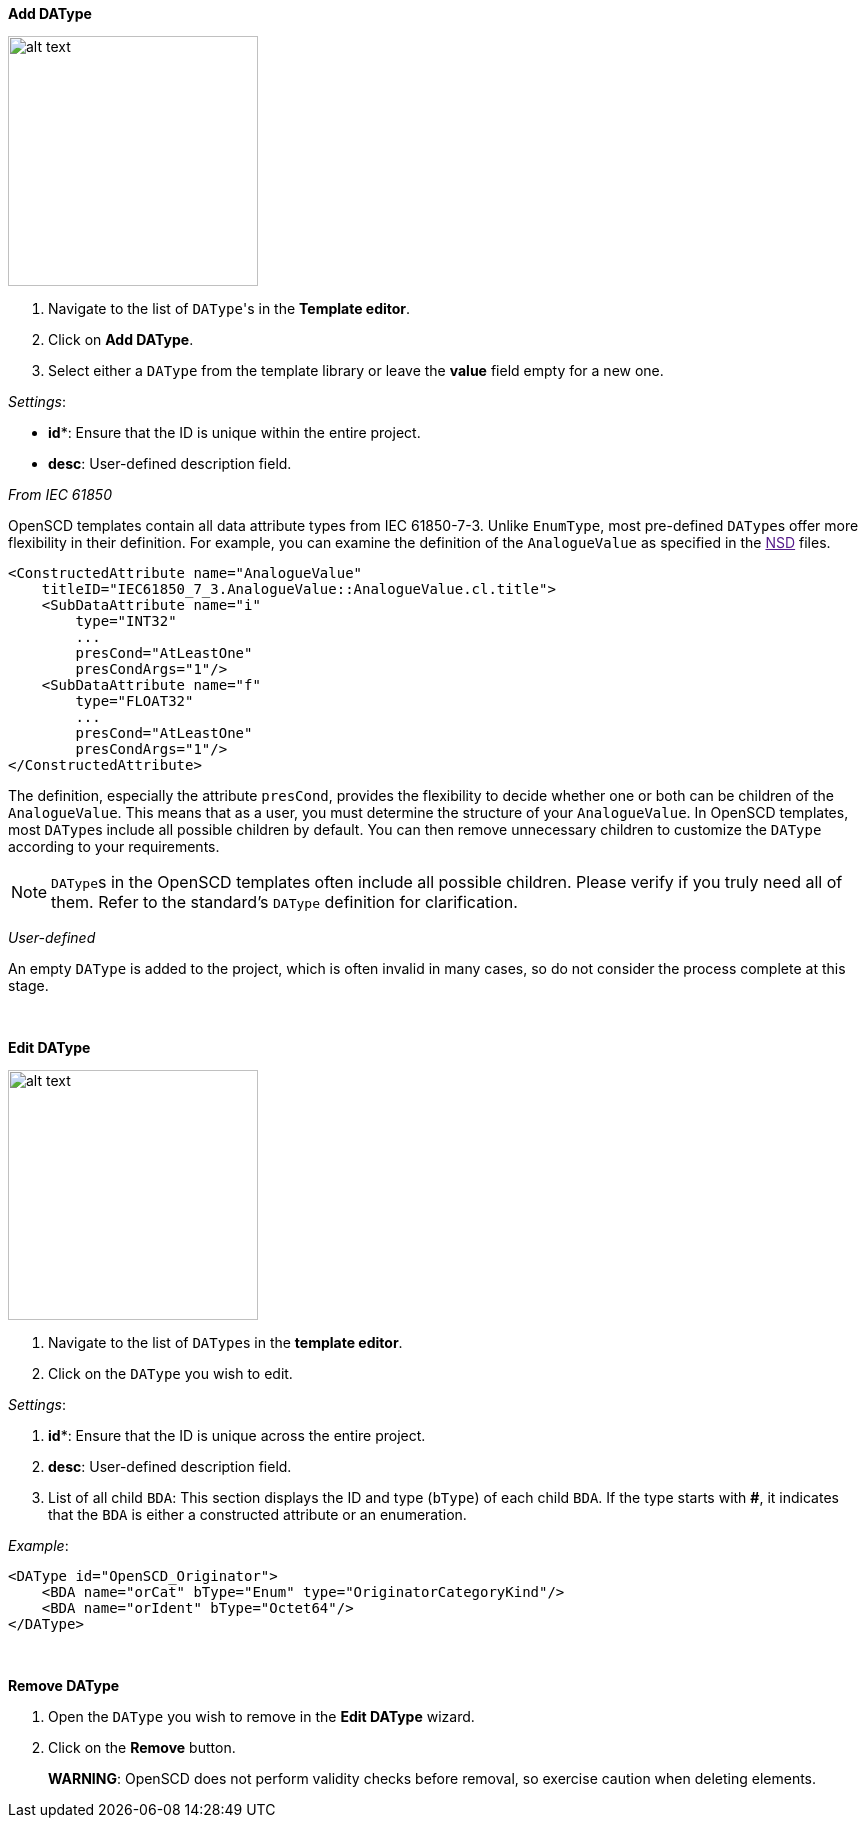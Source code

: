 *Add DAType*

image::https://user-images.githubusercontent.com/66802940/132105466-55a9ace1-84d5-4ab3-83b8-ad4cb4195cf7.png[alt text,250]

. Navigate to the list of ``DAType``'s in the *Template editor*.
. Click on *Add DAType*.
. Select either a `DAType` from the template library or leave the *value* field empty for a new one.

_Settings_:

* *id**: Ensure that the ID is unique within the entire project.
* *desc*: User-defined description field.

_From IEC 61850_

OpenSCD templates contain all data attribute types from IEC 61850-7-3. Unlike `EnumType`, most pre-defined ``DAType``s offer more flexibility in their definition. For example, you can examine the definition of the `AnalogueValue` as specified in the link:[NSD] files.

----
<ConstructedAttribute name="AnalogueValue"
    titleID="IEC61850_7_3.AnalogueValue::AnalogueValue.cl.title">
    <SubDataAttribute name="i"
        type="INT32"
        ...
        presCond="AtLeastOne"
        presCondArgs="1"/>
    <SubDataAttribute name="f"
        type="FLOAT32"
        ...
        presCond="AtLeastOne"
        presCondArgs="1"/>
</ConstructedAttribute>
----

The definition, especially the attribute `presCond`, provides the flexibility to decide whether one or both can be children of the `AnalogueValue`. This means that as a user, you must determine the structure of your `AnalogueValue`. In OpenSCD templates, most ``DAType``s include all possible children by default. You can then remove unnecessary children to customize the `DAType` according to your requirements.

NOTE: ``DAType``s in the OpenSCD templates often include all possible children. Please verify if you truly need all of them. Refer to the standard's `DAType` definition for clarification.

_User-defined_

An empty `DAType` is added to the project, which is often invalid in many cases, so do not consider the process complete at this stage.

&nbsp;

*Edit DAType*

image::https://user-images.githubusercontent.com/66802940/132105442-e3518994-5369-4342-ab1a-8a70a9133ed1.png[alt text,250]

. Navigate to the list of ``DAType``s in the *template editor*.
. Click on the `DAType` you wish to edit.

_Settings_:

. *id**: Ensure that the ID is unique across the entire project.
. *desc*: User-defined description field.
. List of all child `BDA`: This section displays the ID and type (`bType`) of each child `BDA`. If the type starts with *#*, it indicates that the `BDA` is either a constructed attribute or an enumeration.

_Example_:

----
<DAType id="OpenSCD_Originator">
    <BDA name="orCat" bType="Enum" type="OriginatorCategoryKind"/>
    <BDA name="orIdent" bType="Octet64"/>
</DAType>
----

&nbsp;

*Remove DAType*

. Open the `DAType` you wish to remove in the *Edit DAType* wizard.
. Click on the *Remove* button.

____
*WARNING*: OpenSCD does not perform validity checks before removal, so exercise caution when deleting elements.
____
